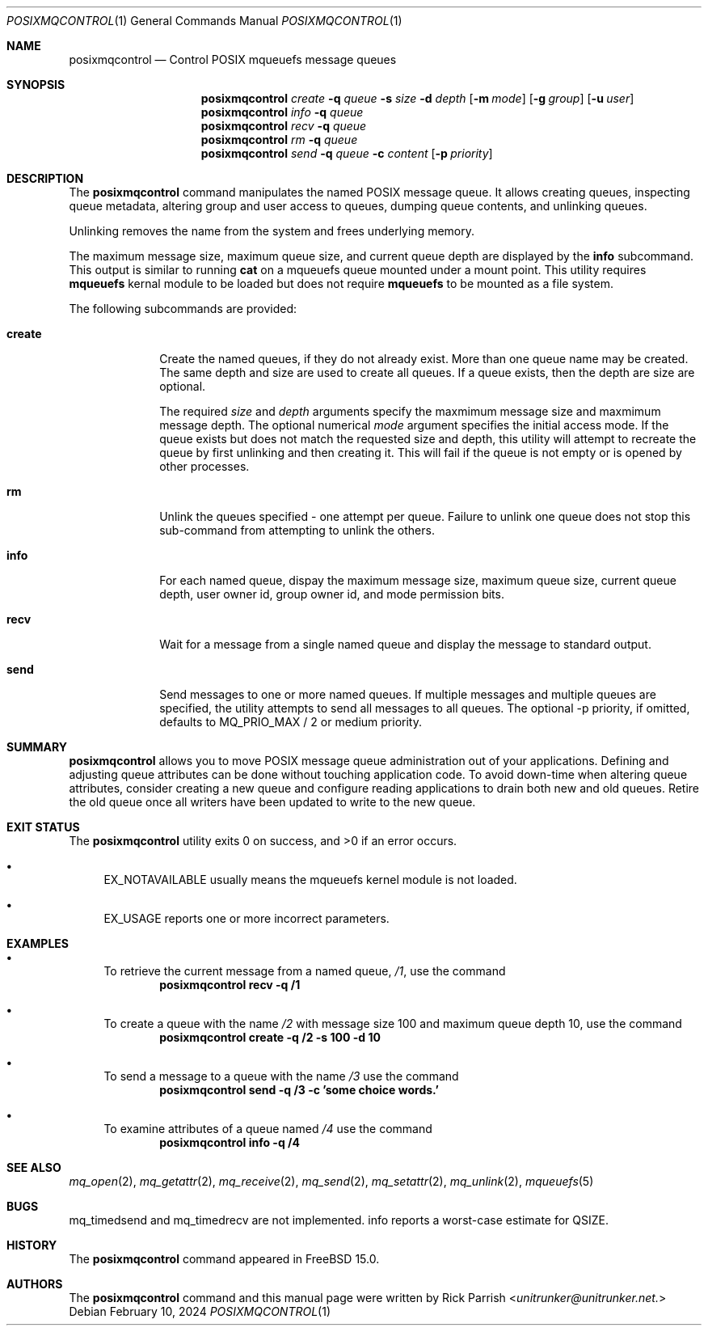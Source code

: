 .\" Copyright (c) 2024 The FreeBSD Foundation, Inc.
.\"
.\" This documentation was written by
.\" Rick Parrish <unitrunker@unitrunker.net>.
.\"
.\" Redistribution and use in source and binary forms, with or without
.\" modification, are permitted provided that the following conditions
.\" are met:
.\" 1. Redistributions of source code must retain the above copyright
.\"    notice, this list of conditions and the following disclaimer.
.\" 2. Redistributions in binary form must reproduce the above copyright
.\"    notice, this list of conditions and the following disclaimer in the
.\"    documentation and/or other materials provided with the distribution.
.\"
.\" THIS SOFTWARE IS PROVIDED BY THE AUTHORS AND CONTRIBUTORS ``AS IS'' AND
.\" ANY EXPRESS OR IMPLIED WARRANTIES, INCLUDING, BUT NOT LIMITED TO, THE
.\" IMPLIED WARRANTIES OF MERCHANTABILITY AND FITNESS FOR A PARTICULAR PURPOSE
.\" ARE DISCLAIMED.  IN NO EVENT SHALL THE AUTHORS OR CONTRIBUTORS BE LIABLE
.\" FOR ANY DIRECT, INDIRECT, INCIDENTAL, SPECIAL, EXEMPLARY, OR CONSEQUENTIAL
.\" DAMAGES (INCLUDING, BUT NOT LIMITED TO, PROCUREMENT OF SUBSTITUTE GOODS
.\" OR SERVICES; LOSS OF USE, DATA, OR PROFITS; OR BUSINESS INTERRUPTION)
.\" HOWEVER CAUSED AND ON ANY THEORY OF LIABILITY, WHETHER IN CONTRACT, STRICT
.\" LIABILITY, OR TORT (INCLUDING NEGLIGENCE OR OTHERWISE) ARISING IN ANY WAY
.\" OUT OF THE USE OF THIS SOFTWARE, EVEN IF ADVISED OF THE POSSIBILITY OF
.\" SUCH DAMAGE.
.\"
.Dd February 10, 2024
.Dt POSIXMQCONTROL 1
.Os
.Sh NAME
.Nm posixmqcontrol
.Nd Control POSIX mqueuefs message queues
.Sh SYNOPSIS
.Nm
.Ar create
.Fl q Ar queue
.Fl s Ar size
.Fl d Ar depth
.Op Fl m Ar mode
.Op Fl g Ar group
.Op Fl u Ar user
.Nm
.Ar info
.Fl q Ar queue
.Nm
.Ar recv
.Fl q Ar queue
.Nm
.Ar rm
.Fl q Ar queue
.Nm
.Ar send
.Fl q Ar queue
.Fl c Ar content
.Op Fl p Ar priority
.Sh DESCRIPTION
The
.Nm
command manipulates the named POSIX message queue.
It allows creating queues, inspecting queue metadata, altering group and user
access to queues, dumping queue contents, and unlinking queues.
.Pp
Unlinking removes the name from the system and frees underlying memory.
.Pp
The maximum message size, maximum queue size, and current queue depth are
displayed by the
.Ic info
subcommand. This output is similar to running
.Ic cat
on a mqueuefs queue mounted under a mount point.
This utility requires
.Ic mqueuefs
kernal module to be loaded but does not require
.Ic mqueuefs
to be mounted as a file system.
.Pp
The following subcommands are provided:
.Bl -tag -width truncate
.It Ic create
Create the named queues, if they do not already exist.
More than one queue name may be created. The same depth and size are used to
create all queues.
If a queue exists, then the depth are size are optional.
.Pp
The required
.Ar size
and
.Ar depth
arguments specify the maxmimum message size and maxmimum message depth.
The optional numerical
.Ar mode
argument specifies the initial access mode.
If the queue exists but does not match the requested size and depth, this
utility will attempt to recreate the queue by first unlinking and then creating
it.
This will fail if the queue is not empty or is opened by other processes.
.It Ic rm
Unlink the queues specified - one attempt per queue.
Failure to unlink one queue does not stop this sub-command from attempting to
unlink the others.
.It Ic info
For each named queue, dispay the maximum message size, maximum queue size,
current queue depth, user owner id, group owner id, and mode permission bits.
.It Ic recv
Wait for a message from a single named queue and display the message to
standard output.
.It Ic send
Send messages to one or more named queues.
If multiple messages and multiple queues are specified, the utility attempts to
send all messages to all queues.
The optional -p priority, if omitted, defaults to MQ_PRIO_MAX / 2 or medium
priority.
.El
.Sh SUMMARY
.Nm
allows you to move POSIX message queue administration out of your applications.
Defining and adjusting queue attributes can be done without touching
application code.
To avoid down-time when altering queue attributes, consider creating a new
queue and configure reading applications to drain both new and old queues.
Retire the old queue once all writers have been updated to write to the new
queue.
.El
.Sh EXIT STATUS
.Ex -std
.Bl -bullet
.It
EX_NOTAVAILABLE usually means the mqueuefs kernel module is not loaded.
.It
EX_USAGE reports one or more incorrect parameters.
.El
.Sh EXAMPLES
.Bl -bullet
.It
To retrieve the current message from a named queue,
.Pa /1 ,
use the command
.Dl "posixmqcontrol recv -q /1"
.It
To create a queue with the name
.Pa /2
with message size 100 and maximum queue depth 10,
use the command
.Dl "posixmqcontrol create -q /2 -s 100 -d 10"
.It
To send a message to a queue with the name
.Pa /3
use the command
.Dl "posixmqcontrol send -q /3 -c 'some choice words.'"
.It
To examine attributes of a queue named
.Pa /4
use the command
.Dl "posixmqcontrol info -q /4"
.El
.Sh SEE ALSO
.Xr mq_open 2 ,
.Xr mq_getattr 2 ,
.Xr mq_receive 2 ,
.Xr mq_send 2 ,
.Xr mq_setattr 2 ,
.Xr mq_unlink 2 ,
.Xr mqueuefs 5
.Sh BUGS
mq_timedsend and mq_timedrecv are not implemented.
info reports a worst-case estimate for QSIZE.
.Sh HISTORY
The
.Nm
command appeared in
.Fx 15.0 .
.Sh AUTHORS
The
.Nm
command and this manual page were written by
.An Rick Parrish Aq Mt unitrunker@unitrunker.net.
